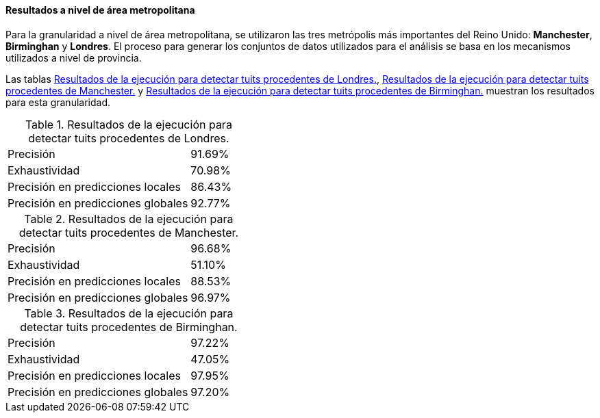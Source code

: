 ==== Resultados a nivel de área metropolitana

Para la granularidad a nivel de área metropolitana, se utilizaron las tres metrópolis más importantes del Reino Unido: *Manchester*, *Birminghan* y *Londres*. El proceso para generar los conjuntos de datos utilizados para el análisis se basa en los mecanismos utilizados a nivel de provincia.

Las tablas <<experiment-uk-london>>, <<experiment-uk-manchester>> y <<experiment-uk-birminghan>> muestran los resultados para esta granularidad.

.Resultados de la ejecución para detectar tuits procedentes de Londres.
[cols="3,1", id="experiment-uk-london"]
|===
|Precisión
|91.69%

|Exhaustividad
|70.98%

|Precisión en predicciones locales
|86.43%

|Precisión en predicciones globales
|92.77%
|===

.Resultados de la ejecución para detectar tuits procedentes de Manchester.
[cols="3,1", id="experiment-uk-manchester"]
|===
|Precisión
|96.68%

|Exhaustividad
|51.10%

|Precisión en predicciones locales
|88.53%

|Precisión en predicciones globales
|96.97%
|===

.Resultados de la ejecución para detectar tuits procedentes de Birminghan.
[cols="3,1", id="experiment-uk-birminghan"]
|===
|Precisión
|97.22%

|Exhaustividad
|47.05%

|Precisión en predicciones locales
|97.95%

|Precisión en predicciones globales
|97.20%
|===
